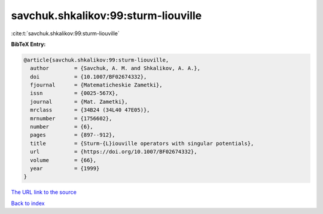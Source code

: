 savchuk.shkalikov:99:sturm-liouville
====================================

:cite:t:`savchuk.shkalikov:99:sturm-liouville`

**BibTeX Entry:**

.. code-block:: bibtex

   @article{savchuk.shkalikov:99:sturm-liouville,
     author        = {Savchuk, A. M. and Shkalikov, A. A.},
     doi           = {10.1007/BF02674332},
     fjournal      = {Matematicheskie Zametki},
     issn          = {0025-567X},
     journal       = {Mat. Zametki},
     mrclass       = {34B24 (34L40 47E05)},
     mrnumber      = {1756602},
     number        = {6},
     pages         = {897--912},
     title         = {Sturm-{L}iouville operators with singular potentials},
     url           = {https://doi.org/10.1007/BF02674332},
     volume        = {66},
     year          = {1999}
   }

`The URL link to the source <https://doi.org/10.1007/BF02674332>`__


`Back to index <../By-Cite-Keys.html>`__
